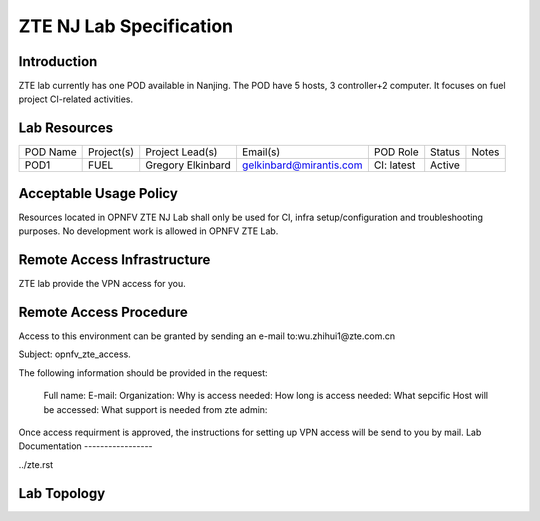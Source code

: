 .. This work is licensed under a Creative Commons Attribution 4.0 International License.
.. http://creativecommons.org/licenses/by/4.0
.. (c) 2016 OPNFV.

.. _pharos_lab:

**************************
ZTE NJ Lab Specification
**************************

Introduction
------------

ZTE lab currently has one POD available in Nanjing. The POD have 5 hosts, 3 controller+2 computer. 
It focuses on fuel project CI-related activities.

Lab Resources
-------------

+----------------+----------------+-------------------+---------------------------+----------------+----------------+----------------+
| POD Name       | Project(s)     | Project Lead(s)   | Email(s)                  |  POD Role      |  Status        | Notes          |
+----------------+----------------+-------------------+---------------------------+----------------+----------------+----------------+
| POD1           |  FUEL          | Gregory Elkinbard | gelkinbard@mirantis.com   |  CI: latest    |  Active        |                |
+----------------+----------------+-------------------+---------------------------+----------------+----------------+----------------+


Acceptable Usage Policy
-----------------------

Resources located in OPNFV ZTE NJ Lab shall only be used for CI, infra setup/configuration and troubleshooting purposes.
No development work is allowed in OPNFV ZTE Lab.


Remote Access Infrastructure
----------------------------

ZTE lab provide the VPN access for you.


Remote Access Procedure
-----------------------

Access to this environment can be granted by sending an e-mail to:wu.zhihui1@zte.com.cn

Subject: opnfv_zte_access.

The following information should be provided in the request:

    Full name:
    E-mail:
    Organization:
    Why is access needed:
    How long is access needed:
    What sepcific Host will be accessed:
    What support is needed from zte admin:

Once access requirment is approved, the instructions for setting up VPN access will be send to you by mail.
Lab Documentation
-----------------

../zte.rst


Lab Topology
------------

.. image:: ../images/ZTE_Overview.jpg
